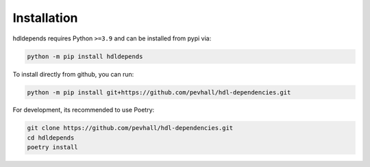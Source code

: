 Installation
============

hdldepends requires Python ``>=3.9`` and can be installed from pypi via:

.. code-block:: bash

   python -m pip install hdldepends


To install directly from github, you can run:

.. code-block:: bash

   python -m pip install git+https://github.com/pevhall/hdl-dependencies.git

For development, its recommended to use Poetry:

.. code-block:: bash

   git clone https://github.com/pevhall/hdl-dependencies.git
   cd hdldepends
   poetry install
